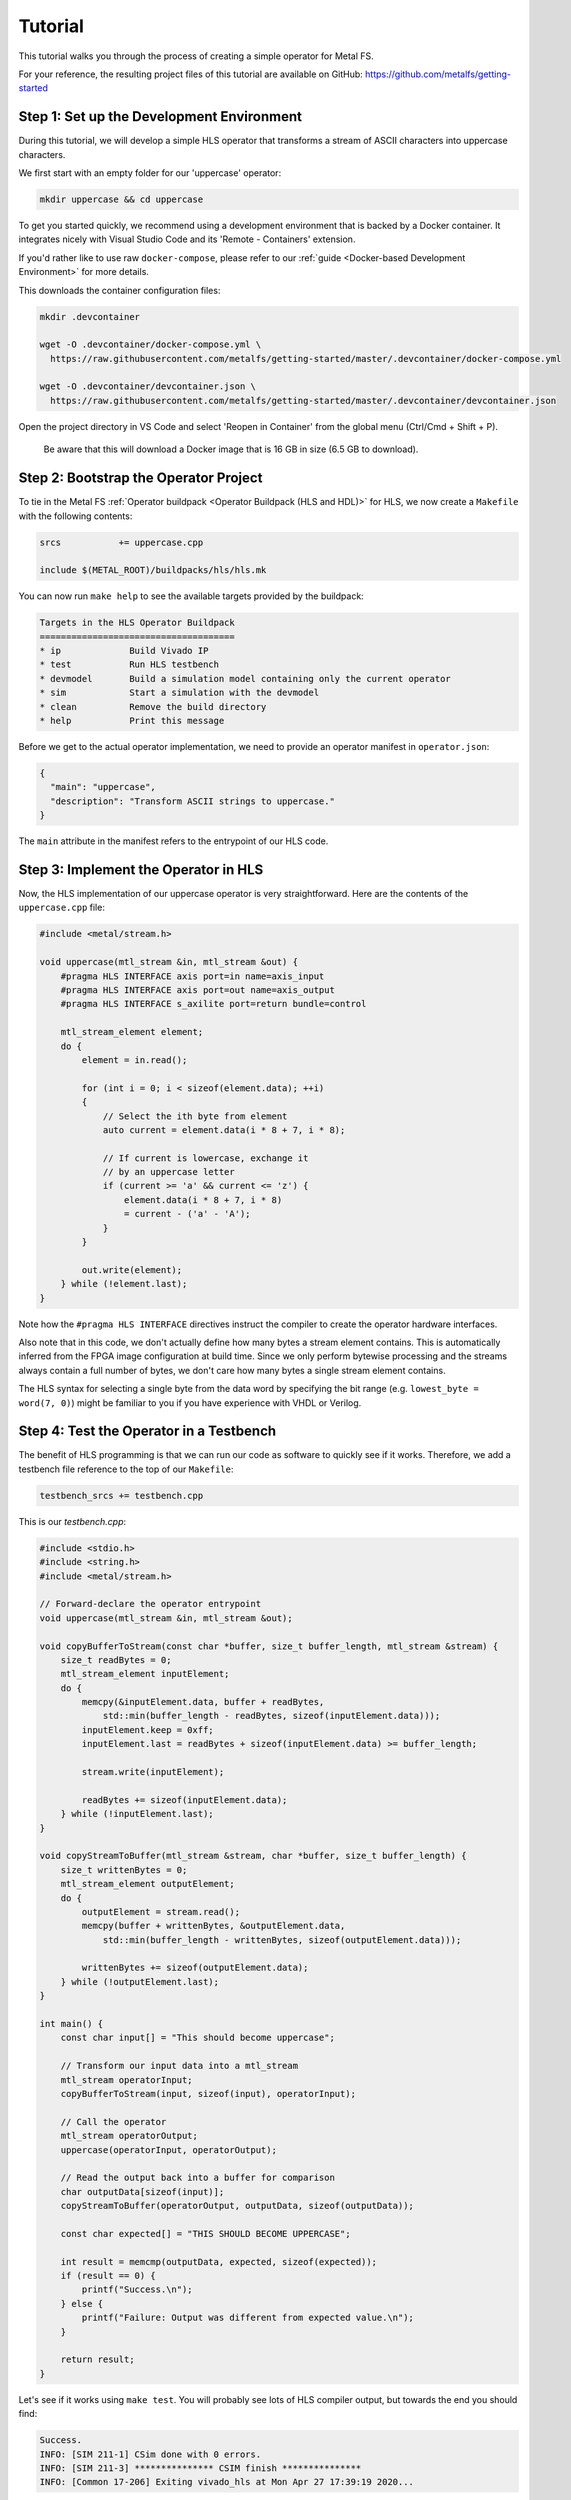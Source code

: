 Tutorial
========

This tutorial walks you through the process of creating a simple operator for Metal FS.

For your reference, the resulting project files of this tutorial are available on GitHub: `https://github.com/metalfs/getting-started <https://github.com/metalfs/getting-started>`__

Step 1: Set up the Development Environment
******************************************

During this tutorial, we will develop a simple HLS operator that transforms a stream of ASCII characters into uppercase characters.

We first start with an empty folder for our 'uppercase' operator:

.. code-block:: bash

    mkdir uppercase && cd uppercase


To get you started quickly, we recommend using a development environment that is backed by a Docker container.
It integrates nicely with Visual Studio Code and its 'Remote - Containers' extension.

If you'd rather like to use raw ``docker-compose``, please refer to our :ref:`guide <Docker-based Development Environment>` for more details.

This downloads the container configuration files:

.. code-block:: bash

    mkdir .devcontainer

    wget -O .devcontainer/docker-compose.yml \
      https://raw.githubusercontent.com/metalfs/getting-started/master/.devcontainer/docker-compose.yml

    wget -O .devcontainer/devcontainer.json \
      https://raw.githubusercontent.com/metalfs/getting-started/master/.devcontainer/devcontainer.json


Open the project directory in VS Code and select 'Reopen in Container' from the global menu (Ctrl/Cmd + Shift + P).

    Be aware that this will download a Docker image that is 16 GB in size (6.5 GB to download).

Step 2: Bootstrap the Operator Project
**************************************

To tie in the Metal FS :ref:`Operator buildpack <Operator Buildpack (HLS and HDL)>` for HLS, we now create a ``Makefile`` with the following contents:

.. code-block:: Makefile

    srcs           += uppercase.cpp

    include $(METAL_ROOT)/buildpacks/hls/hls.mk


You can now run ``make help`` to see the available targets provided by the buildpack:


.. code-block:: bash

    Targets in the HLS Operator Buildpack
    =====================================
    * ip             Build Vivado IP
    * test           Run HLS testbench
    * devmodel       Build a simulation model containing only the current operator
    * sim            Start a simulation with the devmodel
    * clean          Remove the build directory
    * help           Print this message


Before we get to the actual operator implementation, we need to provide an operator manifest in ``operator.json``:


.. code-block:: json

    {
      "main": "uppercase",
      "description": "Transform ASCII strings to uppercase."
    }


The ``main`` attribute in the manifest refers to the entrypoint of our HLS code.

Step 3: Implement the Operator in HLS
*************************************

Now, the HLS implementation of our uppercase operator is very straightforward.
Here are the contents of the ``uppercase.cpp`` file:

.. code-block:: cpp

    #include <metal/stream.h>

    void uppercase(mtl_stream &in, mtl_stream &out) {
        #pragma HLS INTERFACE axis port=in name=axis_input
        #pragma HLS INTERFACE axis port=out name=axis_output
        #pragma HLS INTERFACE s_axilite port=return bundle=control

        mtl_stream_element element;
        do {
            element = in.read();

            for (int i = 0; i < sizeof(element.data); ++i)
            {
                // Select the ith byte from element
                auto current = element.data(i * 8 + 7, i * 8);

                // If current is lowercase, exchange it
                // by an uppercase letter
                if (current >= 'a' && current <= 'z') {
                    element.data(i * 8 + 7, i * 8)
                    = current - ('a' - 'A');
                }
            }

            out.write(element);
        } while (!element.last);
    }


Note how the ``#pragma HLS INTERFACE`` directives instruct the compiler to create the operator hardware interfaces.

Also note that in this code, we don't actually define how many bytes a stream element contains.
This is automatically inferred from the FPGA image configuration at build time.
Since we only perform bytewise processing and the streams always contain a full number of bytes, we don't care how many bytes a single stream element contains.

The HLS syntax for selecting a single byte from the data word by specifying the bit range (e.g. ``lowest_byte = word(7, 0)``) might be familiar to you if you have experience with VHDL or Verilog.

Step 4: Test the Operator in a Testbench
****************************************

The benefit of HLS programming is that we can run our code as software to quickly see if it works.
Therefore, we add a testbench file reference to the top of our ``Makefile``:


.. code-block:: Makefile

    testbench_srcs += testbench.cpp


This is our `testbench.cpp`:

.. code-block:: cpp

    #include <stdio.h>
    #include <string.h>
    #include <metal/stream.h>

    // Forward-declare the operator entrypoint
    void uppercase(mtl_stream &in, mtl_stream &out);

    void copyBufferToStream(const char *buffer, size_t buffer_length, mtl_stream &stream) {
        size_t readBytes = 0;
        mtl_stream_element inputElement;
        do {
            memcpy(&inputElement.data, buffer + readBytes,
                std::min(buffer_length - readBytes, sizeof(inputElement.data)));
            inputElement.keep = 0xff;
            inputElement.last = readBytes + sizeof(inputElement.data) >= buffer_length;

            stream.write(inputElement);

            readBytes += sizeof(inputElement.data);
        } while (!inputElement.last);
    }

    void copyStreamToBuffer(mtl_stream &stream, char *buffer, size_t buffer_length) {
        size_t writtenBytes = 0;
        mtl_stream_element outputElement;
        do {
            outputElement = stream.read();
            memcpy(buffer + writtenBytes, &outputElement.data,
                std::min(buffer_length - writtenBytes, sizeof(outputElement.data)));

            writtenBytes += sizeof(outputElement.data);
        } while (!outputElement.last);
    }

    int main() {
        const char input[] = "This should become uppercase";

        // Transform our input data into a mtl_stream
        mtl_stream operatorInput;
        copyBufferToStream(input, sizeof(input), operatorInput);

        // Call the operator
        mtl_stream operatorOutput;
        uppercase(operatorInput, operatorOutput);

        // Read the output back into a buffer for comparison
        char outputData[sizeof(input)];
        copyStreamToBuffer(operatorOutput, outputData, sizeof(outputData));

        const char expected[] = "THIS SHOULD BECOME UPPERCASE";

        int result = memcmp(outputData, expected, sizeof(expected));
        if (result == 0) {
            printf("Success.\n");
        } else {
            printf("Failure: Output was different from expected value.\n");
        }

        return result;
    }


Let's see if it works using ``make test``. You will probably see lots of HLS compiler output, but towards the end you should find:

.. code-block:: bash

    Success.
    INFO: [SIM 211-1] CSim done with 0 errors.
    INFO: [SIM 211-3] *************** CSIM finish ***************
    INFO: [Common 17-206] Exiting vivado_hls at Mon Apr 27 17:39:19 2020...


It works!

Step 5: Simulating the Hardware Description of the Operator
***********************************************************

As the next step, we will create a simulation model of an entire FPGA image that contains our new operator.
On the first run, this takes some time (~10 min), since also the Metal FS HLS components need to be compiled to a hardware description.

Start the process with ``make devmodel``.

Once the model synthesis has finished, run `make sim` to start the simulation.
When you see these lines in the log, the filesystem is running:


.. code-block:: bash

    [info] Found operator uppercase
    [info] Starting FUSE driver...


Afterwards, in a second terminal in the development container, you can try out the simulated operator:


.. code-block:: bash

    $ echo Hello World | /mnt/operators/uppercase
    HELLO WORLD


Terminating the simulation is a bit cumbersome at this point. You have to call this twice (yes, that's a bug):


.. code-block:: bash

    pkill metal-driver


Next steps
**********

 - Inspect the simulation waveform
 - :ref:`Create an image from multiple operators <Image Manifest>`
 - :ref:`Add parameters to your operator <Operator Parameters>`
 - Integrate the operator into your C++ application
 - Learn more about operator profiling and benchmarking
 - :ref:`Write an operator using VHDL or Verilog <Operator Buildpack (HLS and HDL)>`
